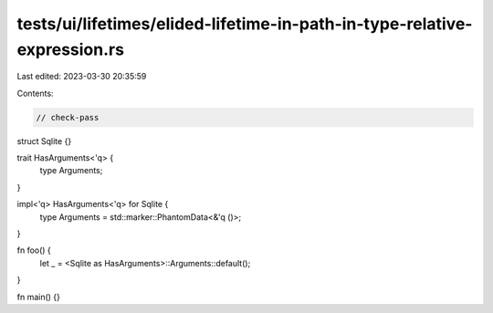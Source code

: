 tests/ui/lifetimes/elided-lifetime-in-path-in-type-relative-expression.rs
=========================================================================

Last edited: 2023-03-30 20:35:59

Contents:

.. code-block:: rs

    // check-pass

struct Sqlite {}

trait HasArguments<'q> {
    type Arguments;
}

impl<'q> HasArguments<'q> for Sqlite {
    type Arguments = std::marker::PhantomData<&'q ()>;
}

fn foo() {
    let _ = <Sqlite as HasArguments>::Arguments::default();
}

fn main() {}


